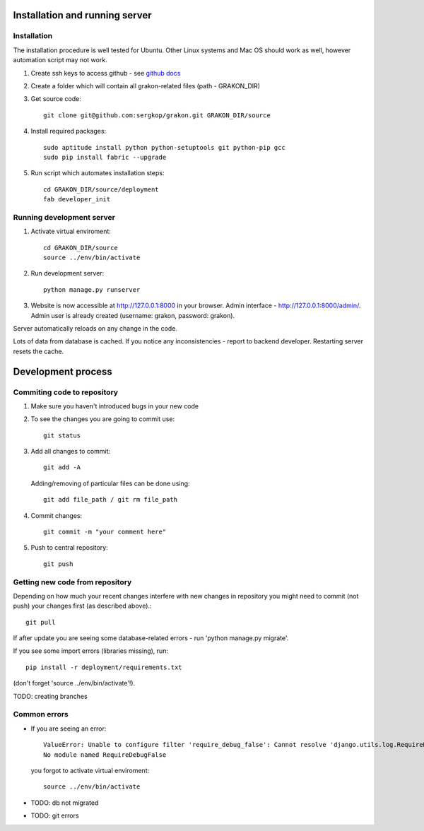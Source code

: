 .. _ref-installation:

Installation and running server
===============================

Installation
~~~~~~~~~~~~

The installation procedure is well tested for Ubuntu. Other Linux systems and Mac OS should
work as well, however automation script may not work. 

1. Create ssh keys to access github - see `github docs`_
2. Create a folder which will contain all grakon-related files (path - GRAKON_DIR)
3. Get source code::

    git clone git@github.com:sergkop/grakon.git GRAKON_DIR/source

4. Install required packages::

    sudo aptitude install python python-setuptools git python-pip gcc
    sudo pip install fabric --upgrade

5. Run script which automates installation steps::

    cd GRAKON_DIR/source/deployment
    fab developer_init

Running development server
~~~~~~~~~~~~~~~~~~~~~~~~~~
1. Activate virtual enviroment::

    cd GRAKON_DIR/source
    source ../env/bin/activate

2. Run development server::

    python manage.py runserver

3. Website is now accessible at http://127.0.0.1:8000 in your browser. Admin interface - http://127.0.0.1:8000/admin/.
   Admin user is already created (username: grakon, password: grakon).

Server automatically reloads on any change in the code.

Lots of data from database is cached. If you notice any inconsistencies - report to backend developer.
Restarting server resets the cache.

Development process
===================

Commiting code to repository
~~~~~~~~~~~~~~~~~~~~~~~~~~~~

1. Make sure you haven't introduced bugs in your new code
2. To see the changes you are going to commit use::

    git status

3. Add all changes to commit::

    git add -A

   Adding/removing of particular files can be done using::

    git add file_path / git rm file_path

4. Commit changes::

    git commit -m "your comment here"

5. Push to central repository::

    git push

Getting new code from repository
~~~~~~~~~~~~~~~~~~~~~~~~~~~~~~~~

Depending on how much your recent changes interfere with new changes in repository
you might need to commit (not push) your changes first (as described above).::

    git pull

If after update you are seeing some database-related errors - run 'python manage.py migrate'.

If you see some import errors (libraries missing), run::

    pip install -r deployment/requirements.txt

(don't forget 'source ../env/bin/activate'!).

TODO: creating branches

Common errors
~~~~~~~~~~~~~

* If you are seeing an error::

    ValueError: Unable to configure filter 'require_debug_false': Cannot resolve 'django.utils.log.RequireDebugFalse':
    No module named RequireDebugFalse

  you forgot to activate virtual enviroment::

    source ../env/bin/activate

* TODO: db not migrated
* TODO: git errors

.. _github docs: http://help.github.com/linux-set-up-git/
